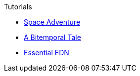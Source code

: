 .Tutorials
* xref:space-adventure.adoc[Space Adventure]
* xref:bitemporal-tale.adoc[A Bitemporal Tale]
* xref:essential-edn.adoc[Essential EDN]

